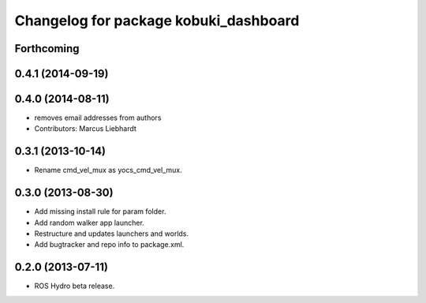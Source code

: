 ^^^^^^^^^^^^^^^^^^^^^^^^^^^^^^^^^^^^^^
Changelog for package kobuki_dashboard
^^^^^^^^^^^^^^^^^^^^^^^^^^^^^^^^^^^^^^

Forthcoming
-----------

0.4.1 (2014-09-19)
------------------

0.4.0 (2014-08-11)
------------------
* removes email addresses from authors
* Contributors: Marcus Liebhardt

0.3.1 (2013-10-14)
------------------
* Rename cmd_vel_mux as yocs_cmd_vel_mux.

0.3.0 (2013-08-30)
------------------
* Add missing install rule for param folder.
* Add random walker app launcher.
* Restructure and updates launchers and worlds.
* Add bugtracker and repo info to package.xml.

0.2.0 (2013-07-11)
------------------
* ROS Hydro beta release.

